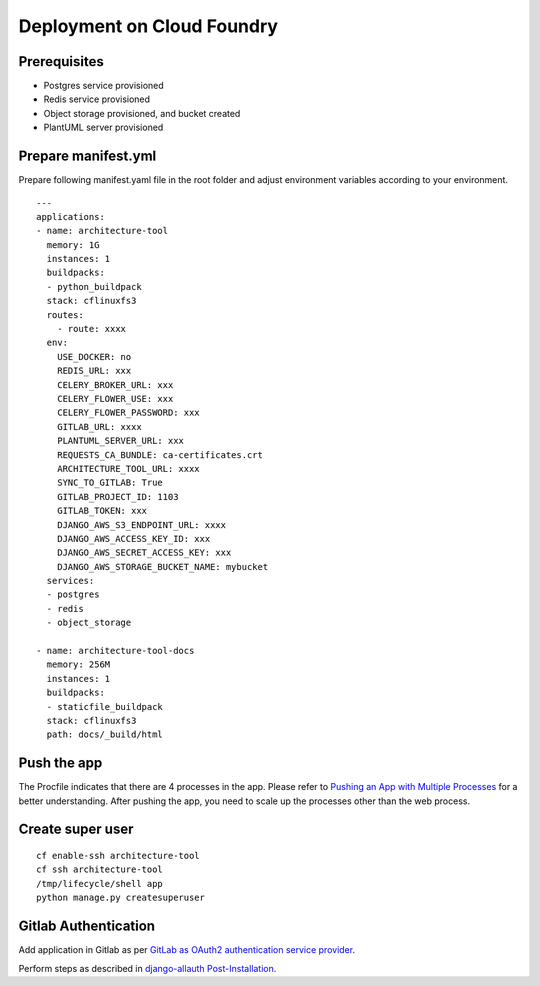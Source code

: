 Deployment on Cloud Foundry
===========================

.. index:: cloud foundry

Prerequisites
-------------

* Postgres service provisioned
* Redis service provisioned 
* Object storage provisioned, and bucket created
* PlantUML server provisioned

Prepare manifest.yml
--------------------
Prepare following manifest.yaml file in the root folder and adjust environment variables according to your environment.
::

    ---
    applications:
    - name: architecture-tool
      memory: 1G
      instances: 1
      buildpacks:
      - python_buildpack
      stack: cflinuxfs3
      routes:
        - route: xxxx
      env:
        USE_DOCKER: no
        REDIS_URL: xxx
        CELERY_BROKER_URL: xxx
        CELERY_FLOWER_USE: xxx
        CELERY_FLOWER_PASSWORD: xxx
        GITLAB_URL: xxxx
        PLANTUML_SERVER_URL: xxx
        REQUESTS_CA_BUNDLE: ca-certificates.crt
        ARCHITECTURE_TOOL_URL: xxxx
        SYNC_TO_GITLAB: True
        GITLAB_PROJECT_ID: 1103
        GITLAB_TOKEN: xxx
        DJANGO_AWS_S3_ENDPOINT_URL: xxxx
        DJANGO_AWS_ACCESS_KEY_ID: xxx
        DJANGO_AWS_SECRET_ACCESS_KEY: xxx
        DJANGO_AWS_STORAGE_BUCKET_NAME: mybucket
      services:
      - postgres
      - redis
      - object_storage

    - name: architecture-tool-docs
      memory: 256M
      instances: 1
      buildpacks:
      - staticfile_buildpack
      stack: cflinuxfs3
      path: docs/_build/html

Push the app
------------

The Procfile indicates that there are 4 processes in the app. Please refer to `Pushing an App with Multiple Processes`_ for a better understanding. After pushing the app, you need to scale up the processes other than the web process.

.. _`Pushing an App with Multiple Processes`: https://docs.cloudfoundry.org/devguide/multiple-processes.html

Create super user 
-----------------
::

    cf enable-ssh architecture-tool
    cf ssh architecture-tool
    /tmp/lifecycle/shell app
    python manage.py createsuperuser


Gitlab Authentication
---------------------------

Add application in Gitlab as per `GitLab as OAuth2 authentication service provider`_.

Perform steps as described in `django-allauth Post-Installation`_.

.. _`GitLab as OAuth2 authentication service provider`: https://docs.gitlab.com/ee/integration/oauth_provider.html
.. _`django-allauth Post-Installation`: https://django-allauth.readthedocs.io/en/latest/installation.html#post-installation
